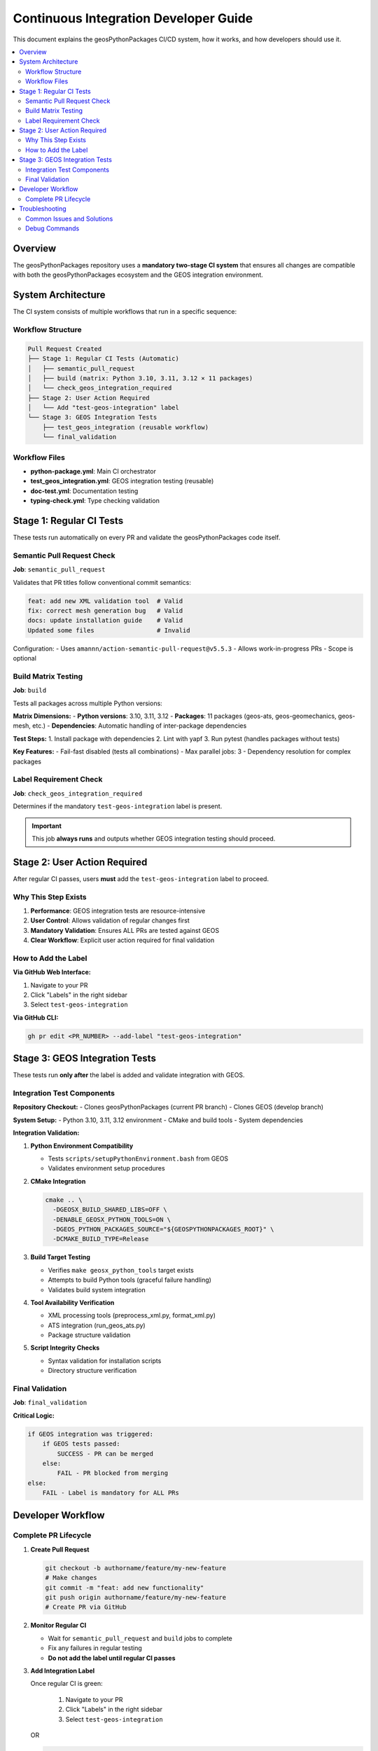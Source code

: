 ======================================
Continuous Integration Developer Guide
======================================

This document explains the geosPythonPackages CI/CD system, how it works, and how developers should use it.

.. contents::
   :local:
   :depth: 3

Overview
========

The geosPythonPackages repository uses a **mandatory two-stage CI system** that ensures all changes are compatible with both the geosPythonPackages ecosystem and the GEOS integration environment.

System Architecture
===================

The CI system consists of multiple workflows that run in a specific sequence:

Workflow Structure
------------------

.. code-block:: text

   Pull Request Created
   ├── Stage 1: Regular CI Tests (Automatic)
   │   ├── semantic_pull_request
   │   ├── build (matrix: Python 3.10, 3.11, 3.12 × 11 packages)
   │   └── check_geos_integration_required
   ├── Stage 2: User Action Required
   │   └── Add "test-geos-integration" label
   └── Stage 3: GEOS Integration Tests
       ├── test_geos_integration (reusable workflow)
       └── final_validation

Workflow Files
--------------

* **python-package.yml**: Main CI orchestrator
* **test_geos_integration.yml**: GEOS integration testing (reusable)
* **doc-test.yml**: Documentation testing
* **typing-check.yml**: Type checking validation

Stage 1: Regular CI Tests
=========================

These tests run automatically on every PR and validate the geosPythonPackages code itself.

Semantic Pull Request Check
---------------------------

**Job**: ``semantic_pull_request``

Validates that PR titles follow conventional commit semantics:

.. code-block:: text

   feat: add new XML validation tool  # Valid
   fix: correct mesh generation bug   # Valid
   docs: update installation guide    # Valid
   Updated some files                 # Invalid

Configuration:
- Uses ``amannn/action-semantic-pull-request@v5.5.3``
- Allows work-in-progress PRs
- Scope is optional

Build Matrix Testing
--------------------

**Job**: ``build``

Tests all packages across multiple Python versions:

**Matrix Dimensions:**
- **Python versions**: 3.10, 3.11, 3.12
- **Packages**: 11 packages (geos-ats, geos-geomechanics, geos-mesh, etc.)
- **Dependencies**: Automatic handling of inter-package dependencies

**Test Steps:**
1. Install package with dependencies
2. Lint with yapf
3. Run pytest (handles packages without tests)

**Key Features:**
- Fail-fast disabled (tests all combinations)
- Max parallel jobs: 3
- Dependency resolution for complex packages

Label Requirement Check
-----------------------

**Job**: ``check_geos_integration_required``

Determines if the mandatory ``test-geos-integration`` label is present.

.. important::
   This job **always runs** and outputs whether GEOS integration testing should proceed.

Stage 2: User Action Required
=============================

After regular CI passes, users **must** add the ``test-geos-integration`` label to proceed.

Why This Step Exists
--------------------

1. **Performance**: GEOS integration tests are resource-intensive
2. **User Control**: Allows validation of regular changes first
3. **Mandatory Validation**: Ensures ALL PRs are tested against GEOS
4. **Clear Workflow**: Explicit user action required for final validation

How to Add the Label
--------------------

**Via GitHub Web Interface:**

1. Navigate to your PR
2. Click "Labels" in the right sidebar
3. Select ``test-geos-integration``

**Via GitHub CLI:**

.. code-block:: bash

   gh pr edit <PR_NUMBER> --add-label "test-geos-integration"

Stage 3: GEOS Integration Tests
===============================

These tests run **only after** the label is added and validate integration with GEOS.

Integration Test Components
---------------------------

**Repository Checkout:**
- Clones geosPythonPackages (current PR branch)
- Clones GEOS (develop branch)

**System Setup:**
- Python 3.10, 3.11, 3.12 environment
- CMake and build tools
- System dependencies

**Integration Validation:**

1. **Python Environment Compatibility**
   
   - Tests ``scripts/setupPythonEnvironment.bash`` from GEOS
   - Validates environment setup procedures

2. **CMake Integration**

   .. code-block:: bash

      cmake .. \
        -DGEOSX_BUILD_SHARED_LIBS=OFF \
        -DENABLE_GEOSX_PYTHON_TOOLS=ON \
        -DGEOS_PYTHON_PACKAGES_SOURCE="${GEOSPYTHONPACKAGES_ROOT}" \
        -DCMAKE_BUILD_TYPE=Release

3. **Build Target Testing**

   - Verifies ``make geosx_python_tools`` target exists
   - Attempts to build Python tools (graceful failure handling)
   - Validates build system integration

4. **Tool Availability Verification**

   - XML processing tools (preprocess_xml.py, format_xml.py)
   - ATS integration (run_geos_ats.py)
   - Package structure validation

5. **Script Integrity Checks**

   - Syntax validation for installation scripts
   - Directory structure verification

Final Validation
----------------

**Job**: ``final_validation``

**Critical Logic:**

.. code-block:: yaml

   if GEOS integration was triggered:
       if GEOS tests passed:
           SUCCESS - PR can be merged
       else:
           FAIL - PR blocked from merging
   else:
       FAIL - Label is mandatory for ALL PRs

Developer Workflow
==================

Complete PR Lifecycle
---------------------

1. **Create Pull Request**

   .. code-block:: bash

      git checkout -b authorname/feature/my-new-feature
      # Make changes
      git commit -m "feat: add new functionality"
      git push origin authorname/feature/my-new-feature
      # Create PR via GitHub

2. **Monitor Regular CI**

   - Wait for ``semantic_pull_request`` and ``build`` jobs to complete
   - Fix any failures in regular testing
   - **Do not add the label until regular CI passes**

3. **Add Integration Label**

   Once regular CI is green:

    1. Navigate to your PR
    2. Click "Labels" in the right sidebar
    3. Select ``test-geos-integration``

   OR

   .. code-block:: bash

      gh pr edit <PR_NUMBER> --add-label "test-geos-integration"

4. **Monitor GEOS Integration**

   - GEOS integration tests will automatically start
   - Monitor progress in the Actions tab

5. **Address Integration Issues**

   If GEOS integration fails:
   - Review the integration test logs
   - Fix compatibility issues
   - Push updates (tests will re-run automatically)

6. **Merge When Ready**

   PR can be merged when ALL status checks are green:
   - semantic_pull_request
   - build (all matrix combinations)
   - Check GEOS Integration Required
   - Test geosPythonPackages Integration with GEOS
   - Final CI Validation
   - Reviews addressed and approved

Troubleshooting
===============

Common Issues and Solutions
---------------------------

**Issue**: "Regular CI failing on build job"

**Solutions**:
- Check package dependencies in matrix configuration
- Verify yapf formatting: ``yapf -r --diff ./package-name --style .style.yapf``
- Run tests locally: ``python -m pytest ./package-name``

**Issue**: "GEOS integration test not starting"

**Solutions**:
- Verify ``test-geos-integration`` label is present
- Ensure regular CI completed successfully first
- Check workflow logs for prerequisite failures

**Issue**: "make geosx_python_tools failing in integration"

**Solutions**:
- Review CMake configuration in integration logs
- Check if new dependencies are needed
- Verify package structure matches GEOS expectations
- Consider if changes require GEOS-side updates

Debug Commands
--------------

**Local Testing Simulation**:

.. code-block:: bash

   # Test yapf formatting
   yapf -r --diff ./geos-xml-tools --style .style.yapf
   
   # Test package installation
   python -m pip install ./geos-xml-tools[test]
   
   # Run package tests
   python -m pytest ./geos-xml-tools
   
   # Test installation script syntax
   bash -n install_packages.sh

**Integration Testing Locally**:

.. code-block:: bash

   # Clone GEOS for local testing
   git clone https://github.com/GEOS-DEV/GEOS.git
   cd GEOS
   
   # Test CMake configuration
   mkdir build && cd build
   cmake .. \
     -DENABLE_GEOSX_PYTHON_TOOLS=ON \
     -DGEOS_PYTHON_PACKAGES_SOURCE="/path/to/geosPythonPackages" \
     -DCMAKE_BUILD_TYPE=Release
   
   # Test build target
   make help | grep geosx_python_tools
   make geosx_python_tools